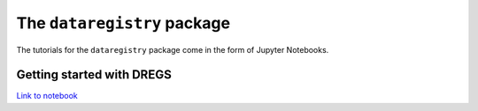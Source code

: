 The ``dataregistry`` package
============================

The tutorials for the ``dataregistry`` package come in the form of Jupyter
Notebooks.

Getting started with DREGS
--------------------------

`Link to notebook <https://github.com/LSSTDESC/dataregistry/blob/main/docs/source/tutorial_notebooks/DREGS_tutorial_NERSC.ipynb>`_
